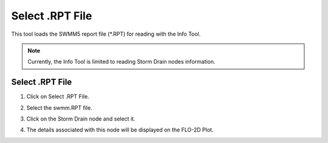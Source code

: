 Select .RPT File
=================

This tool loads the SWMM5 report file (\*.RPT) for reading with the Info Tool.

.. note:: Currently,  the Info Tool is limited to reading Storm Drain nodes information.

Select .RPT File
----------------

1. Click on Select .RPT File.

.. image:: ../../img/Select-Rpt-File/selectrptfile001.png

2. Select the swmm.RPT file.

.. image:: ../../img/Select-Rpt-File/selectrptfile002.png

3. Click on the Storm Drain node and select it.

.. image:: ../../img/Select-Rpt-File/selectrptfile003.png

4. The details associated with this node will be displayed on the FLO-2D Plot.

.. image:: ../../img/Select-Rpt-File/selectrptfile004.png



